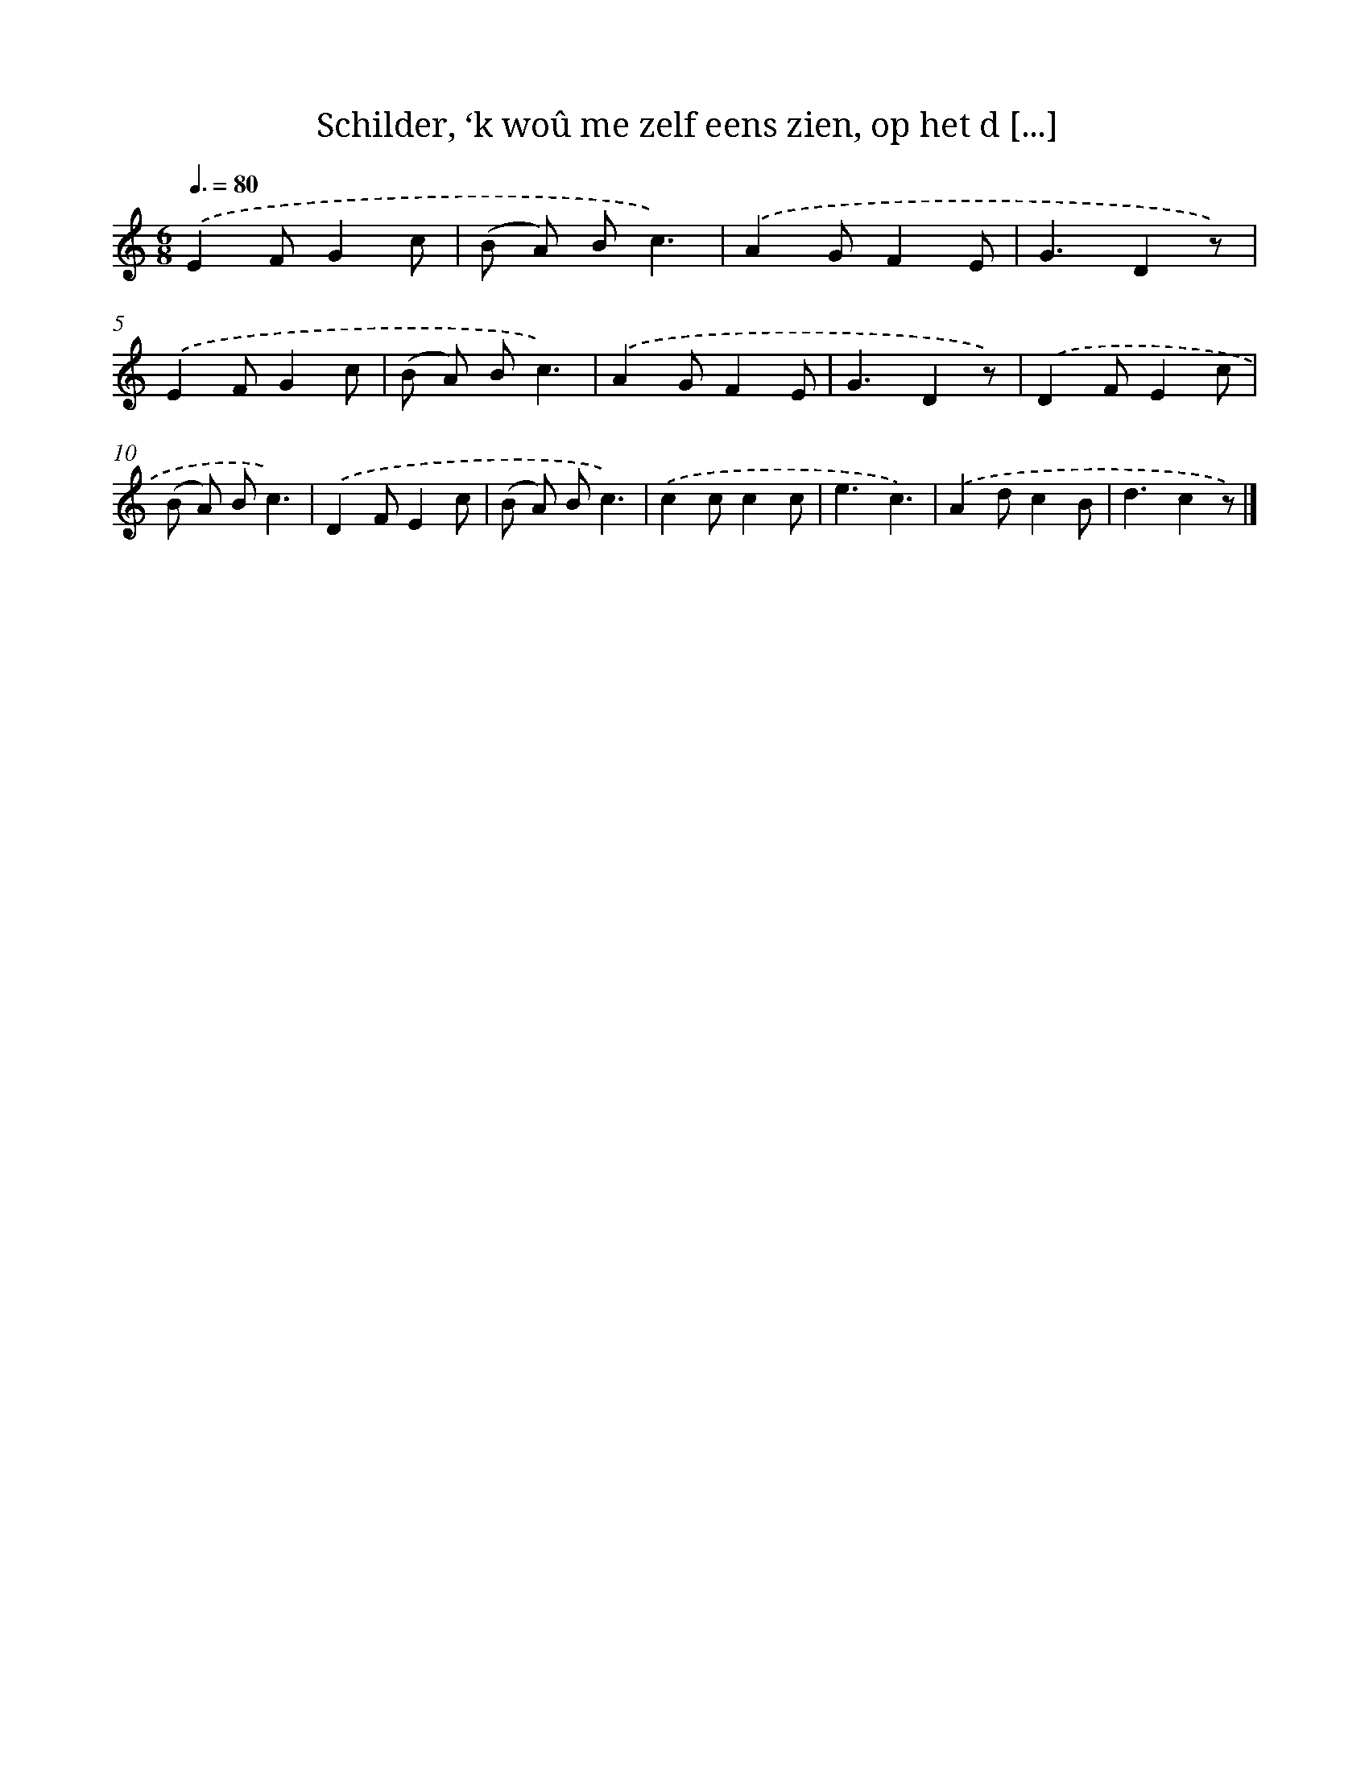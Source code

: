 X: 5088
T: Schilder, ‘k woû me zelf eens zien, op het d [...]
%%abc-version 2.0
%%abcx-abcm2ps-target-version 5.9.1 (29 Sep 2008)
%%abc-creator hum2abc beta
%%abcx-conversion-date 2018/11/01 14:36:15
%%humdrum-veritas 4098271554
%%humdrum-veritas-data 2981370422
%%continueall 1
%%barnumbers 0
L: 1/8
M: 6/8
Q: 3/8=80
K: C clef=treble
.('E2FG2c |
(B A) Bc3) |
.('A2GF2E |
G3D2z) |
.('E2FG2c |
(B A) Bc3) |
.('A2GF2E |
G3D2z) |
.('D2FE2c |
(B A) Bc3) |
.('D2FE2c |
(B A) Bc3) |
.('c2cc2c |
e3c3) |
.('A2dc2B |
d3c2z) |]

